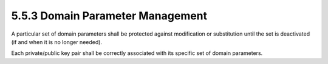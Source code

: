 5.5.3 Domain Parameter Management
^^^^^^^^^^^^^^^^^^^^^^^^^^^^^^^^^^^^^^^^


A particular set of domain parameters shall be protected against modification or substitution until the set is deactivated (if and when it is no longer needed). 

Each private/public key pair shall be correctly associated with its specific set of domain parameters.


